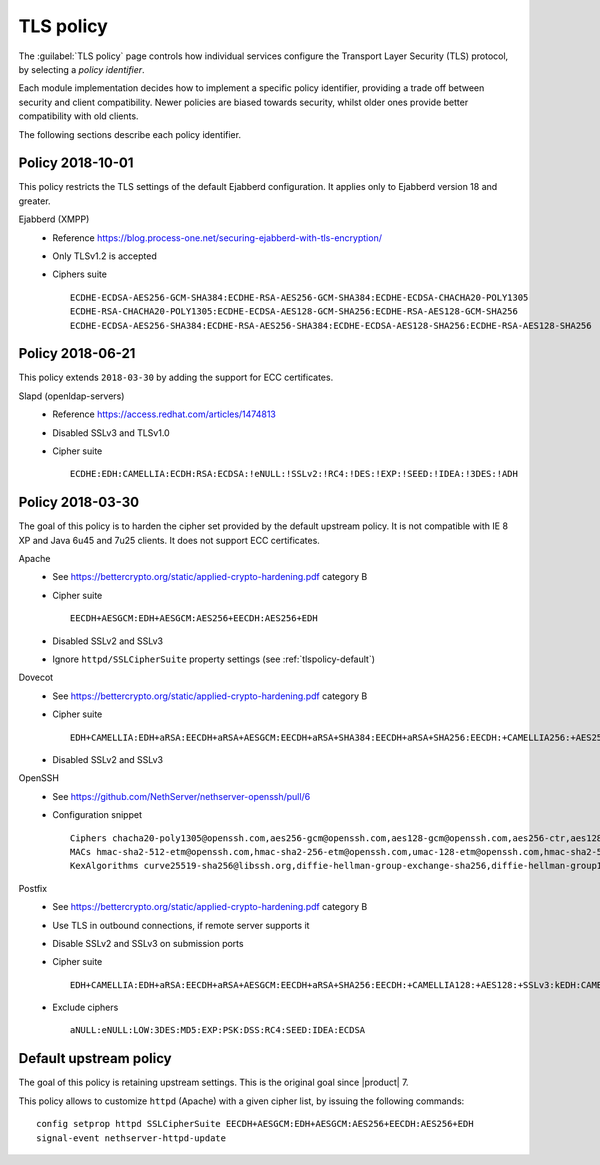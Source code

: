 .. _tlspolicy-section:

==========
TLS policy
==========

The :guilabel:`TLS policy` page controls how individual services configure the
Transport Layer Security (TLS) protocol, by selecting a *policy identifier*.

Each module implementation decides how to implement a specific policy
identifier, providing a trade off between security and client compatibility.
Newer policies are biased towards security, whilst older ones provide better
compatibility with old clients.

The following sections describe each policy identifier.

Policy 2018-10-01
-----------------

This policy restricts the TLS settings of the default Ejabberd configuration. 
It applies only to Ejabberd version 18 and greater.

Ejabberd (XMPP)
    * Reference https://blog.process-one.net/securing-ejabberd-with-tls-encryption/
    * Only TLSv1.2 is accepted
    * Ciphers suite ::

        ECDHE-ECDSA-AES256-GCM-SHA384:ECDHE-RSA-AES256-GCM-SHA384:ECDHE-ECDSA-CHACHA20-POLY1305
        ECDHE-RSA-CHACHA20-POLY1305:ECDHE-ECDSA-AES128-GCM-SHA256:ECDHE-RSA-AES128-GCM-SHA256
        ECDHE-ECDSA-AES256-SHA384:ECDHE-RSA-AES256-SHA384:ECDHE-ECDSA-AES128-SHA256:ECDHE-RSA-AES128-SHA256

Policy 2018-06-21
-----------------

This policy extends ``2018-03-30`` by adding the support for ECC certificates.

Slapd (openldap-servers)
    * Reference https://access.redhat.com/articles/1474813
    * Disabled SSLv3 and TLSv1.0
    * Cipher suite ::

        ECDHE:EDH:CAMELLIA:ECDH:RSA:ECDSA:!eNULL:!SSLv2:!RC4:!DES:!EXP:!SEED:!IDEA:!3DES:!ADH

Policy 2018-03-30
-----------------

The goal of this policy is to harden the cipher set provided by the default
upstream policy.  It is not compatible with IE 8 XP and Java 6u45 and 7u25
clients. It does not support ECC certificates.

Apache
    * See https://bettercrypto.org/static/applied-crypto-hardening.pdf category B
    * Cipher suite ::
        
        EECDH+AESGCM:EDH+AESGCM:AES256+EECDH:AES256+EDH
        
    * Disabled SSLv2 and SSLv3
    * Ignore ``httpd/SSLCipherSuite`` property settings (see :ref:`tlspolicy-default`)

Dovecot
    * See https://bettercrypto.org/static/applied-crypto-hardening.pdf category B
    * Cipher suite ::
        
        EDH+CAMELLIA:EDH+aRSA:EECDH+aRSA+AESGCM:EECDH+aRSA+SHA384:EECDH+aRSA+SHA256:EECDH:+CAMELLIA256:+AES256:+CAMELLIA128:+AES128:+SSLv3:!aNULL:!eNULL:!LOW:!3DES:!MD5:!EXP:!PSK:!DSS:!RC4:!SEED:!ECDSA:CAMELLIA256-SHA:AES256-SHA:CAMELLIA128-SHA:AES128-SHA
        
    * Disabled SSLv2 and SSLv3

OpenSSH
    * See https://github.com/NethServer/nethserver-openssh/pull/6
    * Configuration snippet ::
        
        Ciphers chacha20-poly1305@openssh.com,aes256-gcm@openssh.com,aes128-gcm@openssh.com,aes256-ctr,aes128-ctr
        MACs hmac-sha2-512-etm@openssh.com,hmac-sha2-256-etm@openssh.com,umac-128-etm@openssh.com,hmac-sha2-512,hmac-sha2-256,hmac-ripemd160
        KexAlgorithms curve25519-sha256@libssh.org,diffie-hellman-group-exchange-sha256,diffie-hellman-group14-sha1,diffie-hellman-group-exchange-sha1

Postfix
    * See https://bettercrypto.org/static/applied-crypto-hardening.pdf category B
    * Use TLS in outbound connections, if remote server supports it
    * Disable SSLv2 and SSLv3 on submission ports
    * Cipher suite ::
        
        EDH+CAMELLIA:EDH+aRSA:EECDH+aRSA+AESGCM:EECDH+aRSA+SHA256:EECDH:+CAMELLIA128:+AES128:+SSLv3:kEDH:CAMELLIA128-SHA:AES128-SHA
        
    * Exclude ciphers ::
        
        aNULL:eNULL:LOW:3DES:MD5:EXP:PSK:DSS:RC4:SEED:IDEA:ECDSA

.. _tlspolicy-default:

Default upstream policy
-----------------------

The goal of this policy is retaining upstream settings. This is the original
goal since |product| 7.

This policy allows to customize ``httpd`` (Apache) with a given cipher list, by
issuing the following  commands: ::

    config setprop httpd SSLCipherSuite EECDH+AESGCM:EDH+AESGCM:AES256+EECDH:AES256+EDH
    signal-event nethserver-httpd-update
